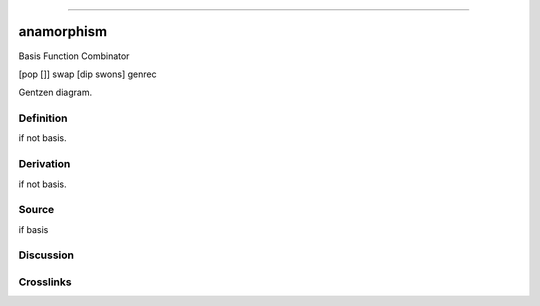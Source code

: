--------------

anamorphism
^^^^^^^^^^^^^

Basis Function Combinator

[pop []] swap [dip swons] genrec

Gentzen diagram.

Definition
~~~~~~~~~~

if not basis.

Derivation
~~~~~~~~~~

if not basis.

Source
~~~~~~~~~~

if basis

Discussion
~~~~~~~~~~

Crosslinks
~~~~~~~~~~

